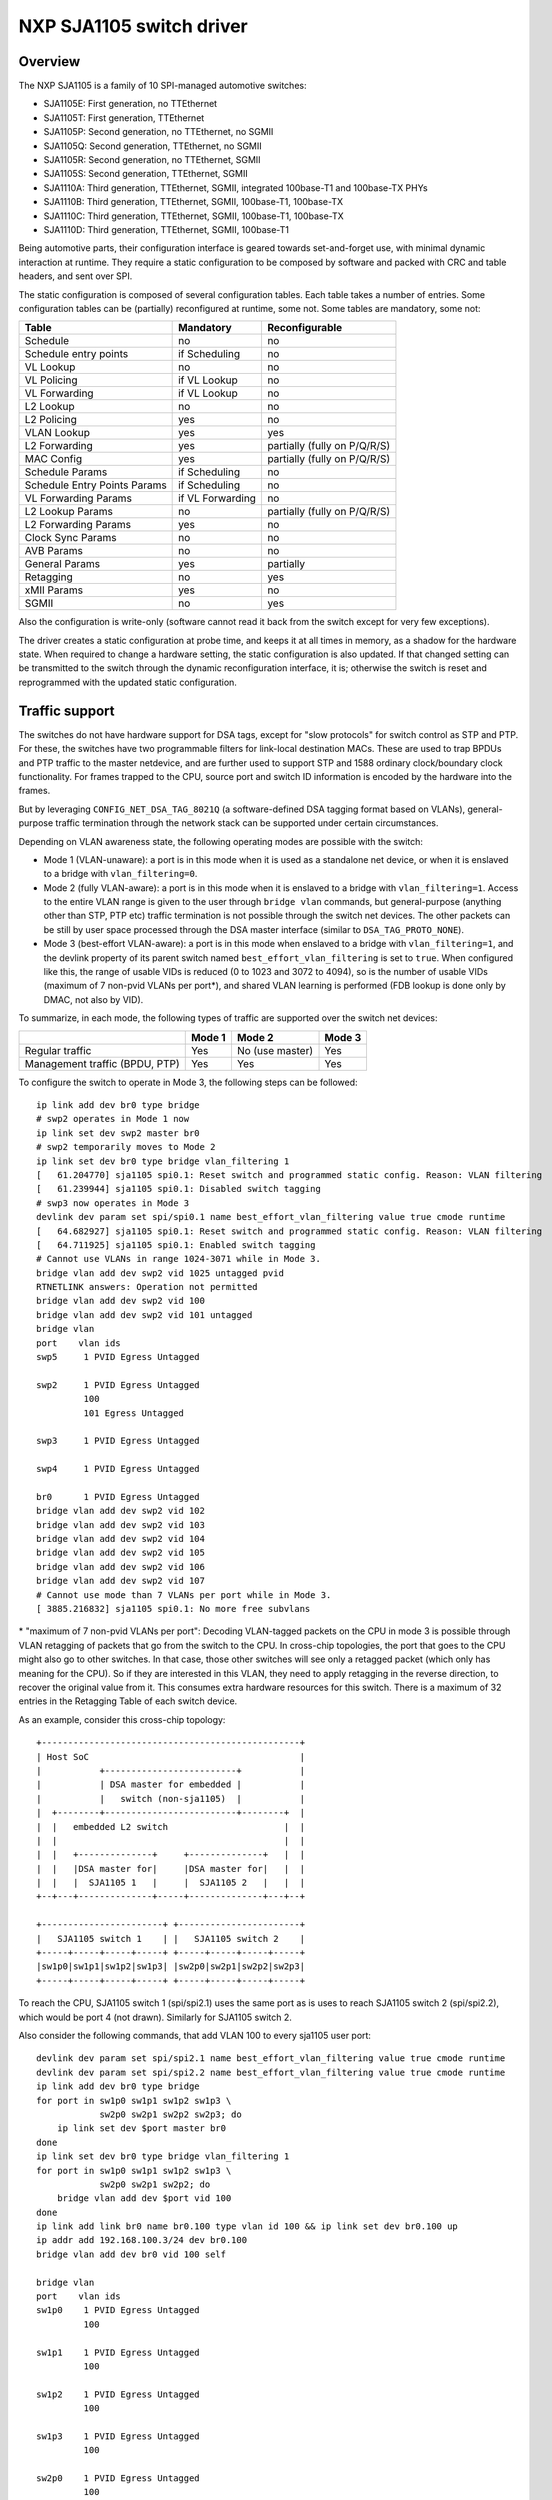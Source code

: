 =========================
NXP SJA1105 switch driver
=========================

Overview
========

The NXP SJA1105 is a family of 10 SPI-managed automotive switches:

- SJA1105E: First generation, no TTEthernet
- SJA1105T: First generation, TTEthernet
- SJA1105P: Second generation, no TTEthernet, no SGMII
- SJA1105Q: Second generation, TTEthernet, no SGMII
- SJA1105R: Second generation, no TTEthernet, SGMII
- SJA1105S: Second generation, TTEthernet, SGMII
- SJA1110A: Third generation, TTEthernet, SGMII, integrated 100base-T1 and
  100base-TX PHYs
- SJA1110B: Third generation, TTEthernet, SGMII, 100base-T1, 100base-TX
- SJA1110C: Third generation, TTEthernet, SGMII, 100base-T1, 100base-TX
- SJA1110D: Third generation, TTEthernet, SGMII, 100base-T1

Being automotive parts, their configuration interface is geared towards
set-and-forget use, with minimal dynamic interaction at runtime. They
require a static configuration to be composed by software and packed
with CRC and table headers, and sent over SPI.

The static configuration is composed of several configuration tables. Each
table takes a number of entries. Some configuration tables can be (partially)
reconfigured at runtime, some not. Some tables are mandatory, some not:

============================= ================== =============================
Table                          Mandatory          Reconfigurable
============================= ================== =============================
Schedule                       no                 no
Schedule entry points          if Scheduling      no
VL Lookup                      no                 no
VL Policing                    if VL Lookup       no
VL Forwarding                  if VL Lookup       no
L2 Lookup                      no                 no
L2 Policing                    yes                no
VLAN Lookup                    yes                yes
L2 Forwarding                  yes                partially (fully on P/Q/R/S)
MAC Config                     yes                partially (fully on P/Q/R/S)
Schedule Params                if Scheduling      no
Schedule Entry Points Params   if Scheduling      no
VL Forwarding Params           if VL Forwarding   no
L2 Lookup Params               no                 partially (fully on P/Q/R/S)
L2 Forwarding Params           yes                no
Clock Sync Params              no                 no
AVB Params                     no                 no
General Params                 yes                partially
Retagging                      no                 yes
xMII Params                    yes                no
SGMII                          no                 yes
============================= ================== =============================


Also the configuration is write-only (software cannot read it back from the
switch except for very few exceptions).

The driver creates a static configuration at probe time, and keeps it at
all times in memory, as a shadow for the hardware state. When required to
change a hardware setting, the static configuration is also updated.
If that changed setting can be transmitted to the switch through the dynamic
reconfiguration interface, it is; otherwise the switch is reset and
reprogrammed with the updated static configuration.

Traffic support
===============

The switches do not have hardware support for DSA tags, except for "slow
protocols" for switch control as STP and PTP. For these, the switches have two
programmable filters for link-local destination MACs.
These are used to trap BPDUs and PTP traffic to the master netdevice, and are
further used to support STP and 1588 ordinary clock/boundary clock
functionality. For frames trapped to the CPU, source port and switch ID
information is encoded by the hardware into the frames.

But by leveraging ``CONFIG_NET_DSA_TAG_8021Q`` (a software-defined DSA tagging
format based on VLANs), general-purpose traffic termination through the network
stack can be supported under certain circumstances.

Depending on VLAN awareness state, the following operating modes are possible
with the switch:

- Mode 1 (VLAN-unaware): a port is in this mode when it is used as a standalone
  net device, or when it is enslaved to a bridge with ``vlan_filtering=0``.
- Mode 2 (fully VLAN-aware): a port is in this mode when it is enslaved to a
  bridge with ``vlan_filtering=1``. Access to the entire VLAN range is given to
  the user through ``bridge vlan`` commands, but general-purpose (anything
  other than STP, PTP etc) traffic termination is not possible through the
  switch net devices. The other packets can be still by user space processed
  through the DSA master interface (similar to ``DSA_TAG_PROTO_NONE``).
- Mode 3 (best-effort VLAN-aware): a port is in this mode when enslaved to a
  bridge with ``vlan_filtering=1``, and the devlink property of its parent
  switch named ``best_effort_vlan_filtering`` is set to ``true``. When
  configured like this, the range of usable VIDs is reduced (0 to 1023 and 3072
  to 4094), so is the number of usable VIDs (maximum of 7 non-pvid VLANs per
  port*), and shared VLAN learning is performed (FDB lookup is done only by
  DMAC, not also by VID).

To summarize, in each mode, the following types of traffic are supported over
the switch net devices:

+-------------+-----------+--------------+------------+
|             |   Mode 1  |    Mode 2    |   Mode 3   |
+=============+===========+==============+============+
|   Regular   |    Yes    | No           |     Yes    |
|   traffic   |           | (use master) |            |
+-------------+-----------+--------------+------------+
| Management  |    Yes    |     Yes      |     Yes    |
| traffic     |           |              |            |
| (BPDU, PTP) |           |              |            |
+-------------+-----------+--------------+------------+

To configure the switch to operate in Mode 3, the following steps can be
followed::

  ip link add dev br0 type bridge
  # swp2 operates in Mode 1 now
  ip link set dev swp2 master br0
  # swp2 temporarily moves to Mode 2
  ip link set dev br0 type bridge vlan_filtering 1
  [   61.204770] sja1105 spi0.1: Reset switch and programmed static config. Reason: VLAN filtering
  [   61.239944] sja1105 spi0.1: Disabled switch tagging
  # swp3 now operates in Mode 3
  devlink dev param set spi/spi0.1 name best_effort_vlan_filtering value true cmode runtime
  [   64.682927] sja1105 spi0.1: Reset switch and programmed static config. Reason: VLAN filtering
  [   64.711925] sja1105 spi0.1: Enabled switch tagging
  # Cannot use VLANs in range 1024-3071 while in Mode 3.
  bridge vlan add dev swp2 vid 1025 untagged pvid
  RTNETLINK answers: Operation not permitted
  bridge vlan add dev swp2 vid 100
  bridge vlan add dev swp2 vid 101 untagged
  bridge vlan
  port    vlan ids
  swp5     1 PVID Egress Untagged

  swp2     1 PVID Egress Untagged
           100
           101 Egress Untagged

  swp3     1 PVID Egress Untagged

  swp4     1 PVID Egress Untagged

  br0      1 PVID Egress Untagged
  bridge vlan add dev swp2 vid 102
  bridge vlan add dev swp2 vid 103
  bridge vlan add dev swp2 vid 104
  bridge vlan add dev swp2 vid 105
  bridge vlan add dev swp2 vid 106
  bridge vlan add dev swp2 vid 107
  # Cannot use mode than 7 VLANs per port while in Mode 3.
  [ 3885.216832] sja1105 spi0.1: No more free subvlans

\* "maximum of 7 non-pvid VLANs per port": Decoding VLAN-tagged packets on the
CPU in mode 3 is possible through VLAN retagging of packets that go from the
switch to the CPU. In cross-chip topologies, the port that goes to the CPU
might also go to other switches. In that case, those other switches will see
only a retagged packet (which only has meaning for the CPU). So if they are
interested in this VLAN, they need to apply retagging in the reverse direction,
to recover the original value from it. This consumes extra hardware resources
for this switch. There is a maximum of 32 entries in the Retagging Table of
each switch device.

As an example, consider this cross-chip topology::

  +-------------------------------------------------+
  | Host SoC                                        |
  |           +-------------------------+           |
  |           | DSA master for embedded |           |
  |           |   switch (non-sja1105)  |           |
  |  +--------+-------------------------+--------+  |
  |  |   embedded L2 switch                      |  |
  |  |                                           |  |
  |  |   +--------------+     +--------------+   |  |
  |  |   |DSA master for|     |DSA master for|   |  |
  |  |   |  SJA1105 1   |     |  SJA1105 2   |   |  |
  +--+---+--------------+-----+--------------+---+--+

  +-----------------------+ +-----------------------+
  |   SJA1105 switch 1    | |   SJA1105 switch 2    |
  +-----+-----+-----+-----+ +-----+-----+-----+-----+
  |sw1p0|sw1p1|sw1p2|sw1p3| |sw2p0|sw2p1|sw2p2|sw2p3|
  +-----+-----+-----+-----+ +-----+-----+-----+-----+

To reach the CPU, SJA1105 switch 1 (spi/spi2.1) uses the same port as is uses
to reach SJA1105 switch 2 (spi/spi2.2), which would be port 4 (not drawn).
Similarly for SJA1105 switch 2.

Also consider the following commands, that add VLAN 100 to every sja1105 user
port::

  devlink dev param set spi/spi2.1 name best_effort_vlan_filtering value true cmode runtime
  devlink dev param set spi/spi2.2 name best_effort_vlan_filtering value true cmode runtime
  ip link add dev br0 type bridge
  for port in sw1p0 sw1p1 sw1p2 sw1p3 \
              sw2p0 sw2p1 sw2p2 sw2p3; do
      ip link set dev $port master br0
  done
  ip link set dev br0 type bridge vlan_filtering 1
  for port in sw1p0 sw1p1 sw1p2 sw1p3 \
              sw2p0 sw2p1 sw2p2; do
      bridge vlan add dev $port vid 100
  done
  ip link add link br0 name br0.100 type vlan id 100 && ip link set dev br0.100 up
  ip addr add 192.168.100.3/24 dev br0.100
  bridge vlan add dev br0 vid 100 self

  bridge vlan
  port    vlan ids
  sw1p0    1 PVID Egress Untagged
           100

  sw1p1    1 PVID Egress Untagged
           100

  sw1p2    1 PVID Egress Untagged
           100

  sw1p3    1 PVID Egress Untagged
           100

  sw2p0    1 PVID Egress Untagged
           100

  sw2p1    1 PVID Egress Untagged
           100

  sw2p2    1 PVID Egress Untagged
           100

  sw2p3    1 PVID Egress Untagged

  br0      1 PVID Egress Untagged
           100

SJA1105 switch 1 consumes 1 retagging entry for each VLAN on each user port
towards the CPU. It also consumes 1 retagging entry for each non-pvid VLAN that
it is also interested in, which is configured on any port of any neighbor
switch.

In this case, SJA1105 switch 1 consumes a total of 11 retagging entries, as
follows:

- 8 retagging entries for VLANs 1 and 100 installed on its user ports
  (``sw1p0`` - ``sw1p3``)
- 3 retagging entries for VLAN 100 installed on the user ports of SJA1105
  switch 2 (``sw2p0`` - ``sw2p2``), because it also has ports that are
  interested in it. The VLAN 1 is a pvid on SJA1105 switch 2 and does not need
  reverse retagging.

SJA1105 switch 2 also consumes 11 retagging entries, but organized as follows:

- 7 retagging entries for the bridge VLANs on its user ports (``sw2p0`` -
  ``sw2p3``).
- 4 retagging entries for VLAN 100 installed on the user ports of SJA1105
  switch 1 (``sw1p0`` - ``sw1p3``).

Switching features
==================

The driver supports the configuration of L2 forwarding rules in hardware for
port bridging. The forwarding, broadcast and flooding domain between ports can
be restricted through two methods: either at the L2 forwarding level (isolate
one bridge's ports from another's) or at the VLAN port membership level
(isolate ports within the same bridge). The final forwarding decision taken by
the hardware is a logical AND of these two sets of rules.

The hardware tags all traffic internally with a port-based VLAN (pvid), or it
decodes the VLAN information from the 802.1Q tag. Advanced VLAN classification
is not possible. Once attributed a VLAN tag, frames are checked against the
port's membership rules and dropped at ingress if they don't match any VLAN.
This behavior is available when switch ports are enslaved to a bridge with
``vlan_filtering 1``.

Normally the hardware is not configurable with respect to VLAN awareness, but
by changing what TPID the switch searches 802.1Q tags for, the semantics of a
bridge with ``vlan_filtering 0`` can be kept (accept all traffic, tagged or
untagged), and therefore this mode is also supported.

Segregating the switch ports in multiple bridges is supported (e.g. 2 + 2), but
all bridges should have the same level of VLAN awareness (either both have
``vlan_filtering`` 0, or both 1). Also an inevitable limitation of the fact
that VLAN awareness is global at the switch level is that once a bridge with
``vlan_filtering`` enslaves at least one switch port, the other un-bridged
ports are no longer available for standalone traffic termination.

Topology and loop detection through STP is supported.

L2 FDB manipulation (add/delete/dump) is currently possible for the first
generation devices. Aging time of FDB entries, as well as enabling fully static
management (no address learning and no flooding of unknown traffic) is not yet
configurable in the driver.

A special comment about bridging with other netdevices (illustrated with an
example):

A board has eth0, eth1, swp0@eth1, swp1@eth1, swp2@eth1, swp3@eth1.
The switch ports (swp0-3) are under br0.
It is desired that eth0 is turned into another switched port that communicates
with swp0-3.

If br0 has vlan_filtering 0, then eth0 can simply be added to br0 with the
intended results.
If br0 has vlan_filtering 1, then a new br1 interface needs to be created that
enslaves eth0 and eth1 (the DSA master of the switch ports). This is because in
this mode, the switch ports beneath br0 are not capable of regular traffic, and
are only used as a conduit for switchdev operations.

Offloads
========

Time-aware scheduling
---------------------

The switch supports a variation of the enhancements for scheduled traffic
specified in IEEE 802.1Q-2018 (formerly 802.1Qbv). This means it can be used to
ensure deterministic latency for priority traffic that is sent in-band with its
gate-open event in the network schedule.

This capability can be managed through the tc-taprio offload ('flags 2'). The
difference compared to the software implementation of taprio is that the latter
would only be able to shape traffic originated from the CPU, but not
autonomously forwarded flows.

The device has 8 traffic classes, and maps incoming frames to one of them based
on the VLAN PCP bits (if no VLAN is present, the port-based default is used).
As described in the previous sections, depending on the value of
``vlan_filtering``, the EtherType recognized by the switch as being VLAN can
either be the typical 0x8100 or a custom value used internally by the driver
for tagging. Therefore, the switch ignores the VLAN PCP if used in standalone
or bridge mode with ``vlan_filtering=0``, as it will not recognize the 0x8100
EtherType. In these modes, injecting into a particular TX queue can only be
done by the DSA net devices, which populate the PCP field of the tagging header
on egress. Using ``vlan_filtering=1``, the behavior is the other way around:
offloaded flows can be steered to TX queues based on the VLAN PCP, but the DSA
net devices are no longer able to do that. To inject frames into a hardware TX
queue with VLAN awareness active, it is necessary to create a VLAN
sub-interface on the DSA master port, and send normal (0x8100) VLAN-tagged
towards the switch, with the VLAN PCP bits set appropriately.

Management traffic (having DMAC 01-80-C2-xx-xx-xx or 01-19-1B-xx-xx-xx) is the
notable exception: the switch always treats it with a fixed priority and
disregards any VLAN PCP bits even if present. The traffic class for management
traffic has a value of 7 (highest priority) at the moment, which is not
configurable in the driver.

Below is an example of configuring a 500 us cyclic schedule on egress port
``swp5``. The traffic class gate for management traffic (7) is open for 100 us,
and the gates for all other traffic classes are open for 400 us::

  #!/bin/bash

  set -e -u -o pipefail

  NSEC_PER_SEC="1000000000"

  gatemask() {
          local tc_list="$1"
          local mask=0

          for tc in ${tc_list}; do
                  mask=$((${mask} | (1 << ${tc})))
          done

          printf "%02x" ${mask}
  }

  if ! systemctl is-active --quiet ptp4l; then
          echo "Please start the ptp4l service"
          exit
  fi

  now=$(phc_ctl /dev/ptp1 get | gawk '/clock time is/ { print $5; }')
  # Phase-align the base time to the start of the next second.
  sec=$(echo "${now}" | gawk -F. '{ print $1; }')
  base_time="$(((${sec} + 1) * ${NSEC_PER_SEC}))"

  tc qdisc add dev swp5 parent root handle 100 taprio \
          num_tc 8 \
          map 0 1 2 3 5 6 7 \
          queues 1@0 1@1 1@2 1@3 1@4 1@5 1@6 1@7 \
          base-time ${base_time} \
          sched-entry S $(gatemask 7) 100000 \
          sched-entry S $(gatemask "0 1 2 3 4 5 6") 400000 \
          flags 2

It is possible to apply the tc-taprio offload on multiple egress ports. There
are hardware restrictions related to the fact that no gate event may trigger
simultaneously on two ports. The driver checks the consistency of the schedules
against this restriction and errors out when appropriate. Schedule analysis is
needed to avoid this, which is outside the scope of the document.

Routing actions (redirect, trap, drop)
--------------------------------------

The switch is able to offload flow-based redirection of packets to a set of
destination ports specified by the user. Internally, this is implemented by
making use of Virtual Links, a TTEthernet concept.

The driver supports 2 types of keys for Virtual Links:

- VLAN-aware virtual links: these match on destination MAC address, VLAN ID and
  VLAN PCP.
- VLAN-unaware virtual links: these match on destination MAC address only.

The VLAN awareness state of the bridge (vlan_filtering) cannot be changed while
there are virtual link rules installed.

Composing multiple actions inside the same rule is supported. When only routing
actions are requested, the driver creates a "non-critical" virtual link. When
the action list also contains tc-gate (more details below), the virtual link
becomes "time-critical" (draws frame buffers from a reserved memory partition,
etc).

The 3 routing actions that are supported are "trap", "drop" and "redirect".

Example 1: send frames received on swp2 with a DA of 42:be:24:9b:76:20 to the
CPU and to swp3. This type of key (DA only) when the port's VLAN awareness
state is off::

  tc qdisc add dev swp2 clsact
  tc filter add dev swp2 ingress flower skip_sw dst_mac 42:be:24:9b:76:20 \
          action mirred egress redirect dev swp3 \
          action trap

Example 2: drop frames received on swp2 with a DA of 42:be:24:9b:76:20, a VID
of 100 and a PCP of 0::

  tc filter add dev swp2 ingress protocol 802.1Q flower skip_sw \
          dst_mac 42:be:24:9b:76:20 vlan_id 100 vlan_prio 0 action drop

Time-based ingress policing
---------------------------

The TTEthernet hardware abilities of the switch can be constrained to act
similarly to the Per-Stream Filtering and Policing (PSFP) clause specified in
IEEE 802.1Q-2018 (formerly 802.1Qci). This means it can be used to perform
tight timing-based admission control for up to 1024 flows (identified by a
tuple composed of destination MAC address, VLAN ID and VLAN PCP). Packets which
are received outside their expected reception window are dropped.

This capability can be managed through the offload of the tc-gate action. As
routing actions are intrinsic to virtual links in TTEthernet (which performs
explicit routing of time-critical traffic and does not leave that in the hands
of the FDB, flooding etc), the tc-gate action may never appear alone when
asking sja1105 to offload it. One (or more) redirect or trap actions must also
follow along.

Example: create a tc-taprio schedule that is phase-aligned with a tc-gate
schedule (the clocks must be synchronized by a 1588 application stack, which is
outside the scope of this document). No packet delivered by the sender will be
dropped. Note that the reception window is larger than the transmission window
(and much more so, in this example) to compensate for the packet propagation
delay of the link (which can be determined by the 1588 application stack).

Receiver (sja1105)::

  tc qdisc add dev swp2 clsact
  now=$(phc_ctl /dev/ptp1 get | awk '/clock time is/ {print $5}') && \
          sec=$(echo $now | awk -F. '{print $1}') && \
          base_time="$(((sec + 2) * 1000000000))" && \
          echo "base time ${base_time}"
  tc filter add dev swp2 ingress flower skip_sw \
          dst_mac 42:be:24:9b:76:20 \
          action gate base-time ${base_time} \
          sched-entry OPEN  60000 -1 -1 \
          sched-entry CLOSE 40000 -1 -1 \
          action trap

Sender::

  now=$(phc_ctl /dev/ptp0 get | awk '/clock time is/ {print $5}') && \
          sec=$(echo $now | awk -F. '{print $1}') && \
          base_time="$(((sec + 2) * 1000000000))" && \
          echo "base time ${base_time}"
  tc qdisc add dev eno0 parent root taprio \
          num_tc 8 \
          map 0 1 2 3 4 5 6 7 \
          queues 1@0 1@1 1@2 1@3 1@4 1@5 1@6 1@7 \
          base-time ${base_time} \
          sched-entry S 01  50000 \
          sched-entry S 00  50000 \
          flags 2

The engine used to schedule the ingress gate operations is the same that the
one used for the tc-taprio offload. Therefore, the restrictions regarding the
fact that no two gate actions (either tc-gate or tc-taprio gates) may fire at
the same time (during the same 200 ns slot) still apply.

To come in handy, it is possible to share time-triggered virtual links across
more than 1 ingress port, via flow blocks. In this case, the restriction of
firing at the same time does not apply because there is a single schedule in
the system, that of the shared virtual link::

  tc qdisc add dev swp2 ingress_block 1 clsact
  tc qdisc add dev swp3 ingress_block 1 clsact
  tc filter add block 1 flower skip_sw dst_mac 42:be:24:9b:76:20 \
          action gate index 2 \
          base-time 0 \
          sched-entry OPEN 50000000 -1 -1 \
          sched-entry CLOSE 50000000 -1 -1 \
          action trap

Hardware statistics for each flow are also available ("pkts" counts the number
of dropped frames, which is a sum of frames dropped due to timing violations,
lack of destination ports and MTU enforcement checks). Byte-level counters are
not available.

Device Tree bindings and board design
=====================================

This section references ``Documentation/devicetree/bindings/net/dsa/sja1105.txt``
and aims to showcase some potential switch caveats.

RMII PHY role and out-of-band signaling
---------------------------------------

In the RMII spec, the 50 MHz clock signals are either driven by the MAC or by
an external oscillator (but not by the PHY).
But the spec is rather loose and devices go outside it in several ways.
Some PHYs go against the spec and may provide an output pin where they source
the 50 MHz clock themselves, in an attempt to be helpful.
On the other hand, the SJA1105 is only binary configurable - when in the RMII
MAC role it will also attempt to drive the clock signal. To prevent this from
happening it must be put in RMII PHY role.
But doing so has some unintended consequences.
In the RMII spec, the PHY can transmit extra out-of-band signals via RXD[1:0].
These are practically some extra code words (/J/ and /K/) sent prior to the
preamble of each frame. The MAC does not have this out-of-band signaling
mechanism defined by the RMII spec.
So when the SJA1105 port is put in PHY role to avoid having 2 drivers on the
clock signal, inevitably an RMII PHY-to-PHY connection is created. The SJA1105
emulates a PHY interface fully and generates the /J/ and /K/ symbols prior to
frame preambles, which the real PHY is not expected to understand. So the PHY
simply encodes the extra symbols received from the SJA1105-as-PHY onto the
100Base-Tx wire.
On the other side of the wire, some link partners might discard these extra
symbols, while others might choke on them and discard the entire Ethernet
frames that follow along. This looks like packet loss with some link partners
but not with others.
The take-away is that in RMII mode, the SJA1105 must be let to drive the
reference clock if connected to a PHY.

RGMII fixed-link and internal delays
------------------------------------

As mentioned in the bindings document, the second generation of devices has
tunable delay lines as part of the MAC, which can be used to establish the
correct RGMII timing budget.
When powered up, these can shift the Rx and Tx clocks with a phase difference
between 73.8 and 101.7 degrees.
The catch is that the delay lines need to lock onto a clock signal with a
stable frequency. This means that there must be at least 2 microseconds of
silence between the clock at the old vs at the new frequency. Otherwise the
lock is lost and the delay lines must be reset (powered down and back up).
In RGMII the clock frequency changes with link speed (125 MHz at 1000 Mbps, 25
MHz at 100 Mbps and 2.5 MHz at 10 Mbps), and link speed might change during the
AN process.
In the situation where the switch port is connected through an RGMII fixed-link
to a link partner whose link state life cycle is outside the control of Linux
(such as a different SoC), then the delay lines would remain unlocked (and
inactive) until there is manual intervention (ifdown/ifup on the switch port).
The take-away is that in RGMII mode, the switch's internal delays are only
reliable if the link partner never changes link speeds, or if it does, it does
so in a way that is coordinated with the switch port (practically, both ends of
the fixed-link are under control of the same Linux system).
As to why would a fixed-link interface ever change link speeds: there are
Ethernet controllers out there which come out of reset in 100 Mbps mode, and
their driver inevitably needs to change the speed and clock frequency if it's
required to work at gigabit.

MDIO bus and PHY management
---------------------------

The SJA1105 does not have an MDIO bus and does not perform in-band AN either.
Therefore there is no link state notification coming from the switch device.
A board would need to hook up the PHYs connected to the switch to any other
MDIO bus available to Linux within the system (e.g. to the DSA master's MDIO
bus). Link state management then works by the driver manually keeping in sync
(over SPI commands) the MAC link speed with the settings negotiated by the PHY.

By comparison, the SJA1110 supports an MDIO slave access point over which its
internal 100base-T1 PHYs can be accessed from the host. This is, however, not
used by the driver, instead the internal 100base-T1 and 100base-TX PHYs are
accessed through SPI commands, modeled in Linux as virtual MDIO buses.

The microcontroller attached to the SJA1110 port 0 also has an MDIO controller
operating in master mode, however the driver does not support this either,
since the microcontroller gets disabled when the Linux driver operates.
Discrete PHYs connected to the switch ports should have their MDIO interface
attached to an MDIO controller from the host system and not to the switch,
similar to SJA1105.

Port compatibility matrix
-------------------------

The SJA1105 port compatibility matrix is:

===== ============== ============== ==============
Port   SJA1105E/T     SJA1105P/Q     SJA1105R/S
===== ============== ============== ==============
0      xMII           xMII           xMII
1      xMII           xMII           xMII
2      xMII           xMII           xMII
3      xMII           xMII           xMII
4      xMII           xMII           SGMII
===== ============== ============== ==============


The SJA1110 port compatibility matrix is:

===== ============== ============== ============== ==============
Port   SJA1110A       SJA1110B       SJA1110C       SJA1110D
===== ============== ============== ============== ==============
0      RevMII (uC)    RevMII (uC)    RevMII (uC)    RevMII (uC)
1      100base-TX     100base-TX     100base-TX
       or SGMII                                     SGMII
2      xMII           xMII           xMII           xMII
       or SGMII                                     or SGMII
3      xMII           xMII           xMII
       or SGMII       or SGMII                      SGMII
       or 2500base-X  or 2500base-X                 or 2500base-X
4      SGMII          SGMII          SGMII          SGMII
       or 2500base-X  or 2500base-X  or 2500base-X  or 2500base-X
5      100base-T1     100base-T1     100base-T1     100base-T1
6      100base-T1     100base-T1     100base-T1     100base-T1
7      100base-T1     100base-T1     100base-T1     100base-T1
8      100base-T1     100base-T1     n/a            n/a
9      100base-T1     100base-T1     n/a            n/a
10     100base-T1     n/a            n/a            n/a
===== ============== ============== ============== ==============
